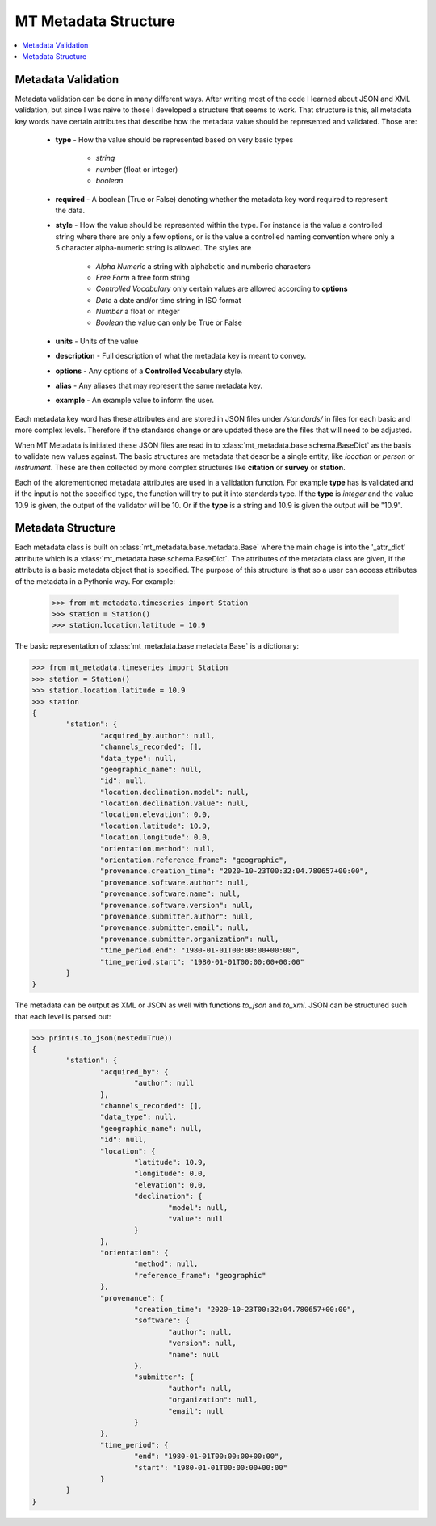 ======================
MT Metadata Structure
======================

.. contents::  :local:

Metadata Validation
---------------------

Metadata validation can be done in many different ways.  After writing most of the code I learned about JSON and XML validation, but since I was naive to those I developed a structure that seems to work.  That structure is this, all metadata key words have certain attributes that describe how the metadata value should be represented and validated.  Those are:

	* **type** - How the value should be represented based on very basic types
	
		- *string*
		- *number* (float or integer)
		- *boolean*
		
	* **required** -  A boolean (True or False) denoting whether the metadata key word required to represent the data.
	* **style** - How the value should be represented within the type.  For instance is the value a controlled string where there are only a few options, or is the value a controlled naming convention where only a 5 character alpha-numeric string is allowed.  The styles are
	
		- *Alpha Numeric* a string with alphabetic and numberic characters
		- *Free Form* a free form string
		- *Controlled Vocabulary* only certain values are allowed according to **options**
		- *Date* a date and/or time string in ISO format
		- *Number* a float or integer
		- *Boolean* the value can only be True or False 
		
	* **units** - Units of the value
	* **description** - Full description of what the metadata key is meant to convey.
	* **options** - Any options of a **Controlled Vocabulary** style.
	* **alias** - Any aliases that may represent the same metadata key.
	* **example** - An example value to inform the user.
	
Each metadata key word has these attributes and are stored in JSON files under */standards/* in files for each basic and more complex levels.  Therefore if the standards change or are updated these are the files that will need to be adjusted.  

When MT Metadata is initiated these JSON files are read in to :class:`mt_metadata.base.schema.BaseDict` as the basis to validate new values against.  The basic structures are metadata that describe a single entity, like *location* or *person* or *instrument*.  These are then collected by more complex structures like **citation** or **survey** or **station**.

Each of the aforementioned metadata attributes are used in a validation function.  For example **type** has is validated and if the input is not the specified type, the function will try to put it into standards type.  If the **type** is *integer* and the value 10.9 is given, the output of the validator will be 10.  Or if the **type** is a string and 10.9 is given the output will be "10.9".

Metadata Structure
--------------------

Each metadata class is built on :class:`mt_metadata.base.metadata.Base` where the main chage is into the '_attr_dict' attribute which is a :class:`mt_metadata.base.schema.BaseDict`.  The attributes of the metadata class are given, if the attribute is a basic metadata object that is specified.  The purpose of this structure is that so a user can access attributes of the metadata in a Pythonic way.  For example:

	>>> from mt_metadata.timeseries import Station
	>>> station = Station()
	>>> station.location.latitude = 10.9
	
The basic representation of :class:`mt_metadata.base.metadata.Base` is a dictionary:

.. code-block:: python
	
	>>> from mt_metadata.timeseries import Station
	>>> station = Station()
	>>> station.location.latitude = 10.9
	>>> station
	{
		"station": {
			"acquired_by.author": null,
			"channels_recorded": [],
			"data_type": null,
			"geographic_name": null,
			"id": null,
			"location.declination.model": null,
			"location.declination.value": null,
			"location.elevation": 0.0,
			"location.latitude": 10.9,
			"location.longitude": 0.0,
			"orientation.method": null,
			"orientation.reference_frame": "geographic",
			"provenance.creation_time": "2020-10-23T00:32:04.780657+00:00",
			"provenance.software.author": null,
			"provenance.software.name": null,
			"provenance.software.version": null,
			"provenance.submitter.author": null,
			"provenance.submitter.email": null,
			"provenance.submitter.organization": null,
			"time_period.end": "1980-01-01T00:00:00+00:00",
			"time_period.start": "1980-01-01T00:00:00+00:00"
		}
	}
	
The metadata can be output as XML or JSON as well with functions `to_json` and `to_xml`.  JSON can be structured such that each level is parsed out:

.. code-block:: python

	>>> print(s.to_json(nested=True))
	{
		"station": {
			"acquired_by": {
				"author": null
			},
			"channels_recorded": [],
			"data_type": null,
			"geographic_name": null,
			"id": null,
			"location": {
				"latitude": 10.9,
				"longitude": 0.0,
				"elevation": 0.0,
				"declination": {
					"model": null,
					"value": null
				}
			},
			"orientation": {
				"method": null,
				"reference_frame": "geographic"
			},
			"provenance": {
				"creation_time": "2020-10-23T00:32:04.780657+00:00",
				"software": {
					"author": null,
					"version": null,
					"name": null
				},
				"submitter": {
					"author": null,
					"organization": null,
					"email": null
				}
			},
			"time_period": {
				"end": "1980-01-01T00:00:00+00:00",
				"start": "1980-01-01T00:00:00+00:00"
			}
		}
	}

   




 